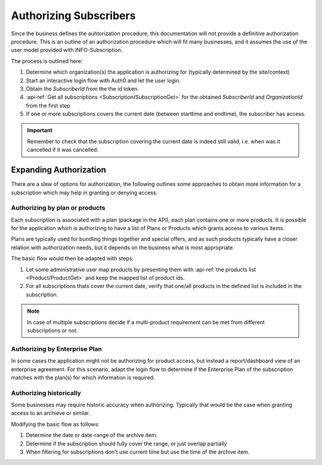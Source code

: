 .. _subscriber-authorization:

************************
Authorizing Subscribers
************************

Since the business defines the auhtorization procedure, this documentation will not provide a definitive authorization procedure.
This is an outline of an authorization procedure which will fit many businesses, and it assumes the use of the user model provided with INFO-Subscription.

The process is outlined here:

1. Determine which organization(s) the application is authorizing for (typically determined by the site/context)
2. Start an interactive login flow with Auth0 and let the user login.
3. Obtain the `SubscriberId` from the the id token.
4. :api-ref:`Get all subscriptions <Subscription/SubscriptionGet>` for the obtained `SubscriberId` and `OrganizationId` from the first step
5. If one or more subscriptions covers the current date (between starttime and endtime), the subscriber has access.

.. Important::
    Remember to check that the subscription covering the current date is indeed still valid, i.e. when was it cancelled if it was cancelled.

Expanding Authorization
=======================
There are a slew of options for authorization, the following outlines some approaches to obtain more information for a subscription which may help in granting or denying access.

Authorizing by plan or products
-------------------------------
Each subscription is associated with a plan (package in the API), each plan contains one or more products.
It is possible for the application which is authorizing to have a list of Plans or Products which grants access to various items.

Plans are typically used for bundling things together and special offers, and as such products typically have a closer relation with authorization needs, but it depends on the business what is most appropriate.

The basic flow would then be adapted with steps:

1. Let some administrative user map products by presenting them with :api-ref:`the products list <Product/ProductGet>` and keep the mapped list of product ids.
2. For all subscriptions thats cover the current date, verify that one/all products in the defined list is included in the subscription.

.. Note::
    In case of multiple subscriptions decide if a multi-product requirement can be met from different subscriptions or not.

Authorizing by Enterprise Plan
------------------------------
In some cases the application might not be authorizing for product access, but instead a report/dashboard view of an enterprise agreement.
For this scenario, adapt the login flow to determine if the Enterprise Plan of the subscription matches with the plan(s) for which information is required.

Authorizing historically
------------------------
Some businesses may require historic accuracy when authorizing. Typically that would be the case when granting access to an archieve or similar.

Modifying the basic flow as follows:

1. Determine the date or date-range of the archive item.
2. Determine if the subscription should fully cover the range, or just overlap partially 
3. When filtering for subscriptions don't use current time but use the time of the archive item.

